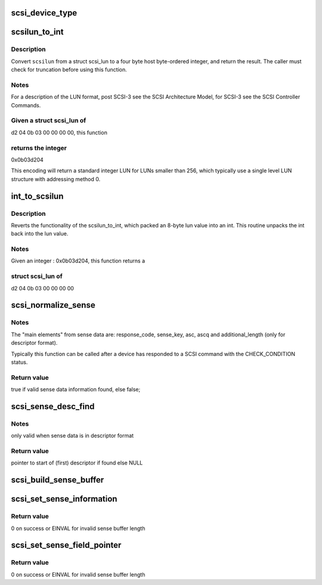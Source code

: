 .. -*- coding: utf-8; mode: rst -*-
.. src-file: drivers/scsi/scsi_common.c

.. _`scsi_device_type`:

scsi_device_type
================

.. c:function:: const char *scsi_device_type(unsigned type)

    Return 17 char string indicating device type.

    :param unsigned type:
        type number to look up

.. _`scsilun_to_int`:

scsilun_to_int
==============

.. c:function:: u64 scsilun_to_int(struct scsi_lun *scsilun)

    convert a scsi_lun to an int

    :param struct scsi_lun \*scsilun:
        struct scsi_lun to be converted.

.. _`scsilun_to_int.description`:

Description
-----------

Convert \ ``scsilun``\  from a struct scsi_lun to a four byte host byte-ordered
integer, and return the result. The caller must check for
truncation before using this function.

.. _`scsilun_to_int.notes`:

Notes
-----

For a description of the LUN format, post SCSI-3 see the SCSI
Architecture Model, for SCSI-3 see the SCSI Controller Commands.

.. _`scsilun_to_int.given-a-struct-scsi_lun-of`:

Given a struct scsi_lun of
--------------------------

d2 04 0b 03 00 00 00 00, this function

.. _`scsilun_to_int.returns-the-integer`:

returns the integer
-------------------

0x0b03d204

This encoding will return a standard integer LUN for LUNs smaller
than 256, which typically use a single level LUN structure with
addressing method 0.

.. _`int_to_scsilun`:

int_to_scsilun
==============

.. c:function:: void int_to_scsilun(u64 lun, struct scsi_lun *scsilun)

    reverts an int into a scsi_lun

    :param u64 lun:
        integer to be reverted

    :param struct scsi_lun \*scsilun:
        struct scsi_lun to be set.

.. _`int_to_scsilun.description`:

Description
-----------

Reverts the functionality of the scsilun_to_int, which packed
an 8-byte lun value into an int. This routine unpacks the int
back into the lun value.

.. _`int_to_scsilun.notes`:

Notes
-----

Given an integer : 0x0b03d204,  this function returns a

.. _`int_to_scsilun.struct-scsi_lun-of`:

struct scsi_lun of
------------------

d2 04 0b 03 00 00 00 00

.. _`scsi_normalize_sense`:

scsi_normalize_sense
====================

.. c:function:: bool scsi_normalize_sense(const u8 *sense_buffer, int sb_len, struct scsi_sense_hdr *sshdr)

    normalize main elements from either fixed or descriptor sense data format into a common format.

    :param const u8 \*sense_buffer:
        byte array containing sense data returned by device

    :param int sb_len:
        number of valid bytes in sense_buffer

    :param struct scsi_sense_hdr \*sshdr:
        pointer to instance of structure that common
        elements are written to.

.. _`scsi_normalize_sense.notes`:

Notes
-----

The "main elements" from sense data are: response_code, sense_key,
asc, ascq and additional_length (only for descriptor format).

Typically this function can be called after a device has
responded to a SCSI command with the CHECK_CONDITION status.

.. _`scsi_normalize_sense.return-value`:

Return value
------------

true if valid sense data information found, else false;

.. _`scsi_sense_desc_find`:

scsi_sense_desc_find
====================

.. c:function:: const u8 *scsi_sense_desc_find(const u8 *sense_buffer, int sb_len, int desc_type)

    search for a given descriptor type in descriptor sense data format.

    :param const u8 \*sense_buffer:
        byte array of descriptor format sense data

    :param int sb_len:
        number of valid bytes in sense_buffer

    :param int desc_type:
        value of descriptor type to find
        (e.g. 0 -> information)

.. _`scsi_sense_desc_find.notes`:

Notes
-----

only valid when sense data is in descriptor format

.. _`scsi_sense_desc_find.return-value`:

Return value
------------

pointer to start of (first) descriptor if found else NULL

.. _`scsi_build_sense_buffer`:

scsi_build_sense_buffer
=======================

.. c:function:: void scsi_build_sense_buffer(int desc, u8 *buf, u8 key, u8 asc, u8 ascq)

    build sense data in a buffer

    :param int desc:
        Sense format (non zero == descriptor format,
        0 == fixed format)

    :param u8 \*buf:
        Where to build sense data

    :param u8 key:
        Sense key

    :param u8 asc:
        Additional sense code

    :param u8 ascq:
        Additional sense code qualifier

.. _`scsi_set_sense_information`:

scsi_set_sense_information
==========================

.. c:function:: int scsi_set_sense_information(u8 *buf, int buf_len, u64 info)

    set the information field in a formatted sense data buffer

    :param u8 \*buf:
        Where to build sense data

    :param int buf_len:
        buffer length

    :param u64 info:
        64-bit information value to be set

.. _`scsi_set_sense_information.return-value`:

Return value
------------

0 on success or EINVAL for invalid sense buffer length

.. _`scsi_set_sense_field_pointer`:

scsi_set_sense_field_pointer
============================

.. c:function:: int scsi_set_sense_field_pointer(u8 *buf, int buf_len, u16 fp, u8 bp, bool cd)

    set the field pointer sense key specific information in a formatted sense data buffer

    :param u8 \*buf:
        Where to build sense data

    :param int buf_len:
        buffer length

    :param u16 fp:
        field pointer to be set

    :param u8 bp:
        bit pointer to be set

    :param bool cd:
        command/data bit

.. _`scsi_set_sense_field_pointer.return-value`:

Return value
------------

0 on success or EINVAL for invalid sense buffer length

.. This file was automatic generated / don't edit.

